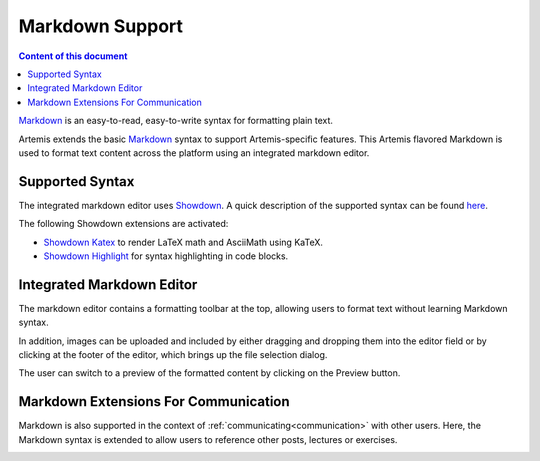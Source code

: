 .. _markdown:

Markdown Support
================

.. contents:: Content of this document
    :local:
    :depth: 2

`Markdown <https://daringfireball.net/projects/markdown/>`__ is an easy-to-read, easy-to-write syntax for formatting plain text.

Artemis extends the basic `Markdown <https://daringfireball.net/projects/markdown/>`__ syntax to support Artemis-specific features. This Artemis flavored Markdown is used to format text content across the platform using an integrated markdown editor.

Supported Syntax
^^^^^^^^^^^^^^^^^^^^^^^^^^

The integrated markdown editor uses `Showdown <https://github.com/showdownjs/showdown>`__. A quick description of the supported syntax can be found `here <https://github.com/showdownjs/showdown/wiki/Showdown's-Markdown-syntax>`__. 

The following Showdown extensions are activated:

- `Showdown Katex <https://obedm503.github.io/showdown-katex>`__ to render LaTeX math and AsciiMath using KaTeX.
- `Showdown Highlight <https://github.com/Bloggify/showdown-highlight>`__ for syntax highlighting in code blocks.


Integrated Markdown Editor
^^^^^^^^^^^^^^^^^^^^^^^^^^

The markdown editor contains a formatting toolbar at the top, allowing users to format text without learning Markdown syntax. 

In addition, images can be uploaded and included by either dragging and dropping them into the editor field or by clicking at the footer of the editor, which brings up the file selection dialog.

|markdown-lecture-example|

The user can switch to a preview of the formatted content by clicking on the Preview button.

|markdown-lecture-preview|


Markdown Extensions For Communication
^^^^^^^^^^^^^^^^^^^^^^^^^^^^^^^^^^^^^

Markdown is also supported in the context of :ref:`communicating<communication>` with other users. Here, the Markdown syntax is extended to allow users to reference other posts, lectures or exercises.

|markdown-post-extensions|

|markdown-post-preview|


.. |markdown-lecture-example| image:: markdown-support/markdown-lecture-example.png
    :width: 500

.. |markdown-lecture-preview| image:: markdown-support/markdown-lecture-preview.png
    :width: 500

.. |markdown-post-extensions| image:: markdown-support/markdown-post-extensions.png
    :width: 500

.. |markdown-post-preview| image:: markdown-support/markdown-post-extensions-preview.png
    :width: 500
